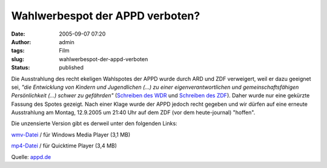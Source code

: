 Wahlwerbespot der APPD verboten?
################################
:date: 2005-09-07 07:20
:author: admin
:tags: Film
:slug: wahlwerbespot-der-appd-verboten
:status: published

.. raw:: html

   <div>

Die Ausstrahlung des recht ekeligen Wahlspotes der APPD wurde durch ARD
und ZDF verweigert, weil er dazu geeignet sei, *"die Entwicklung von
Kindern und Jugendlichen (...) zu einer eigenverantwortlichen und
gemeinschaftsfähigen Persönlichkeit (...) schwer zu gefährden"*
(`Schreiben des WDR <http://www.appd.de/wahlspot/wdr_ablehnung.php>`__
und `Schreiben des
ZDF <http://www.appd.de/wahlspot/zdf_ablehnung.php>`__). Daher wurde nur
eine gekürzte Fassung des Spotes gezeigt. Nach einer Klage wurde der
APPD jedoch recht gegeben und wir dürfen auf eine erneute Ausstrahlung
am Montag, 12.9.2005 um 21:40 Uhr auf dem ZDF (vor dem heute-journal)
"hoffen".

.. raw:: html

   </div>

Die unzensierte Version gibt es derweil unter den folgenden Links:

`wmv-Datei <http://michaelschultz.de/appd.wmv>`__ / für Windows Media
Player (3,1 MB)

`mp4-Datei <http://www.informatik.haw-hamburg.de/~andres_o/wahlspot.mp4>`__
/ für Quicktime Player (3,4 MB)

Quelle: `appd.de <http://www.appd.de/wahlspot/wahlspot.php>`__
